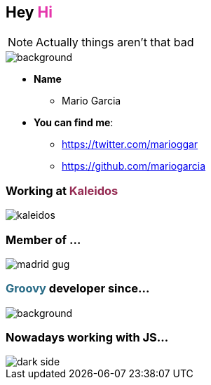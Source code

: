 == Hey +++<span style="color:#e535ab;font-weight:bold;">Hi</span>+++

[NOTE.speaker]
--
Actually things aren't that bad
--

[%notitle]
image::me.png[background, size=cover]

[%step]
* **Name**
** Mario Garcia
* **You can find me**:
** https://twitter.com/marioggar
** https://github.com/mariogarcia

=== Working at +++<span style="color:#942951;font-weight:bold;">Kaleidos</span>+++

image::kaleidos.jpg[]

=== Member of ...

image::madrid_gug.png[]

=== +++<span style="color:#286b86;font-weight:bold;">Groovy</span>+++ developer since...

=== +++<span></span>+++

[%notitle]
image::dont_remember.gif[background, size=800x400]

=== Nowadays working with JS...

[%notitle]
image::dark_side.gif[]
